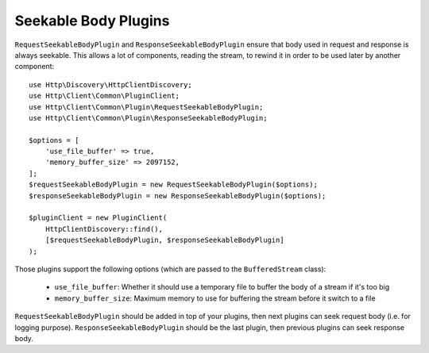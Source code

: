Seekable Body Plugins
=====================

``RequestSeekableBodyPlugin`` and ``ResponseSeekableBodyPlugin`` ensure that body used in request and response is always seekable.
This allows a lot of components, reading the stream, to rewind it in order to be used later by another component::

    use Http\Discovery\HttpClientDiscovery;
    use Http\Client\Common\PluginClient;
    use Http\Client\Common\Plugin\RequestSeekableBodyPlugin;
    use Http\Client\Common\Plugin\ResponseSeekableBodyPlugin;

    $options = [
        'use_file_buffer' => true,
        'memory_buffer_size' => 2097152,
    ];
    $requestSeekableBodyPlugin = new RequestSeekableBodyPlugin($options);
    $responseSeekableBodyPlugin = new ResponseSeekableBodyPlugin($options);

    $pluginClient = new PluginClient(
        HttpClientDiscovery::find(),
        [$requestSeekableBodyPlugin, $responseSeekableBodyPlugin]
    );

Those plugins support the following options (which are passed to the ``BufferedStream`` class):

 * ``use_file_buffer``: Whether it should use a temporary file to buffer the body of a stream if it's too big
 * ``memory_buffer_size``: Maximum memory to use for buffering the stream before it switch to a file

``RequestSeekableBodyPlugin`` should be added in top of your plugins, then next plugins can seek request body (i.e. for logging purpose).
``ResponseSeekableBodyPlugin`` should be the last plugin, then previous plugins can seek response body.
